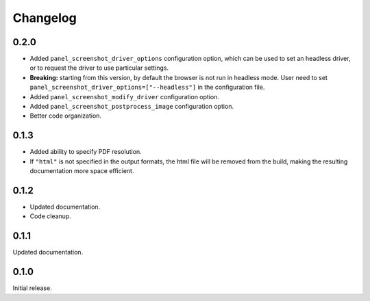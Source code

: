 Changelog
---------

0.2.0
=====

* Added ``panel_screenshot_driver_options`` configuration option, which can be
  used to set an headless driver, or to request the driver to use particular
  settings.

* **Breaking:** starting from this version, by default the browser is not run
  in headless mode. User need to set 
  ``panel_screenshot_driver_options=["--headless"]`` in the configuration file.

* Added ``panel_screenshot_modify_driver`` configuration option.

* Added ``panel_screenshot_postprocess_image`` configuration option.

* Better code organization.


0.1.3
=====

* Added ability to specify PDF resolution.
* If ``"html"`` is not specified in the output formats, the html file will be
  removed from the build, making the resulting documentation more space
  efficient.

0.1.2
=====

* Updated documentation.
* Code cleanup.


0.1.1
=====

Updated documentation.


0.1.0
=====

Initial release.